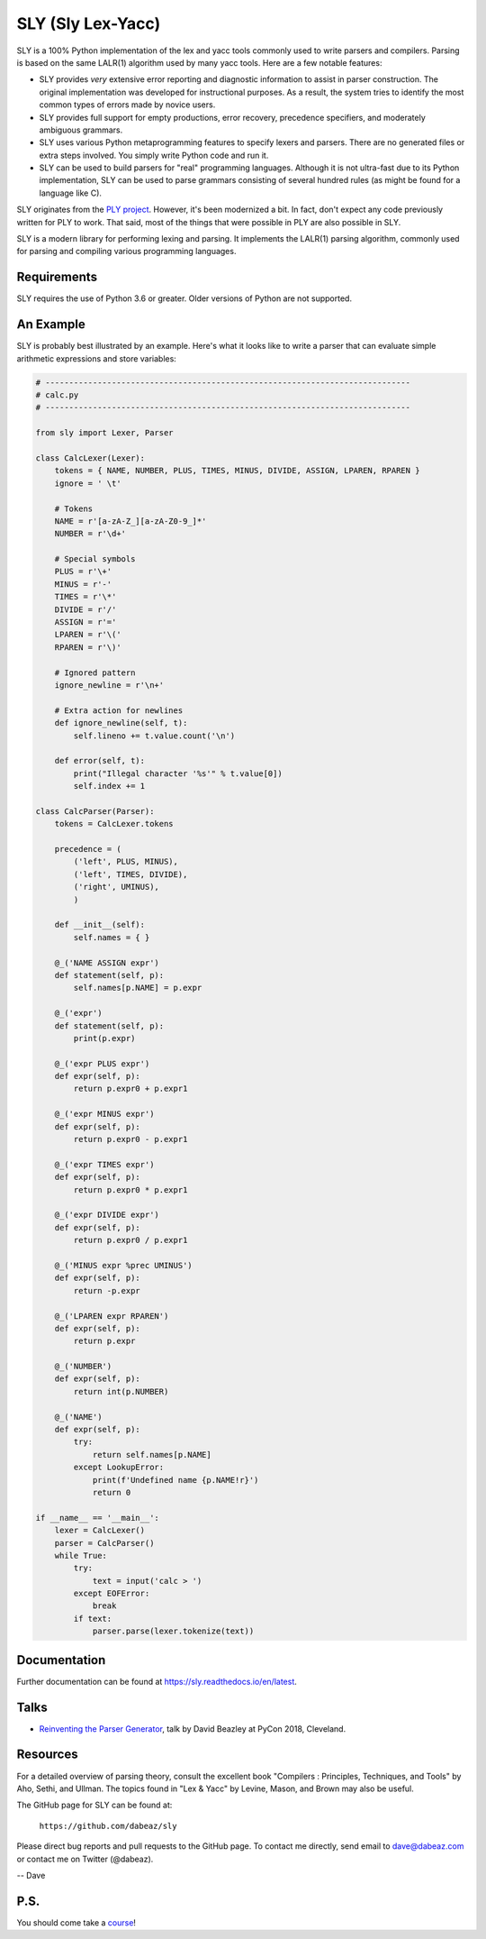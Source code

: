 SLY (Sly Lex-Yacc)
==================

SLY is a 100% Python implementation of the lex and yacc tools
commonly used to write parsers and compilers.  Parsing is
based on the same LALR(1) algorithm used by many yacc tools.
Here are a few notable features:

-  SLY provides *very* extensive error reporting and diagnostic 
   information to assist in parser construction.  The original
   implementation was developed for instructional purposes.  As
   a result, the system tries to identify the most common types
   of errors made by novice users.  

-  SLY provides full support for empty productions, error recovery,
   precedence specifiers, and moderately ambiguous grammars.

-  SLY uses various Python metaprogramming features to specify
   lexers and parsers.  There are no generated files or extra
   steps involved. You simply write Python code and run it.

-  SLY can be used to build parsers for "real" programming languages.
   Although it is not ultra-fast due to its Python implementation,
   SLY can be used to parse grammars consisting of several hundred
   rules (as might be found for a language like C).  

SLY originates from the `PLY project <http://www.dabeaz.com/ply/index.html>`_.
However, it's been modernized a bit.  In fact, don't expect any code
previously written for PLY to work. That said, most of the things 
that were possible in PLY are also possible in SLY. 

SLY is a modern library for performing lexing and parsing. It
implements the LALR(1) parsing algorithm, commonly used for
parsing and compiling various programming languages. 

Requirements
------------

SLY requires the use of Python 3.6 or greater.  Older versions
of Python are not supported.

An Example
----------

SLY is probably best illustrated by an example.  Here's what it
looks like to write a parser that can evaluate simple arithmetic
expressions and store variables:

.. code:: python

    # -----------------------------------------------------------------------------
    # calc.py
    # -----------------------------------------------------------------------------

    from sly import Lexer, Parser

    class CalcLexer(Lexer):
        tokens = { NAME, NUMBER, PLUS, TIMES, MINUS, DIVIDE, ASSIGN, LPAREN, RPAREN }
        ignore = ' \t'

        # Tokens
        NAME = r'[a-zA-Z_][a-zA-Z0-9_]*'
        NUMBER = r'\d+'

        # Special symbols
        PLUS = r'\+'
        MINUS = r'-'
        TIMES = r'\*'
        DIVIDE = r'/'
        ASSIGN = r'='
        LPAREN = r'\('
        RPAREN = r'\)'

        # Ignored pattern
        ignore_newline = r'\n+'

        # Extra action for newlines
        def ignore_newline(self, t):
            self.lineno += t.value.count('\n')

        def error(self, t):
            print("Illegal character '%s'" % t.value[0])
            self.index += 1

    class CalcParser(Parser):
        tokens = CalcLexer.tokens

        precedence = (
            ('left', PLUS, MINUS),
            ('left', TIMES, DIVIDE),
            ('right', UMINUS),
            )

        def __init__(self):
            self.names = { }

        @_('NAME ASSIGN expr')
        def statement(self, p):
            self.names[p.NAME] = p.expr

        @_('expr')
        def statement(self, p):
            print(p.expr)

        @_('expr PLUS expr')
        def expr(self, p):
            return p.expr0 + p.expr1

        @_('expr MINUS expr')
        def expr(self, p):
            return p.expr0 - p.expr1

        @_('expr TIMES expr')
        def expr(self, p):
            return p.expr0 * p.expr1

        @_('expr DIVIDE expr')
        def expr(self, p):
            return p.expr0 / p.expr1

        @_('MINUS expr %prec UMINUS')
        def expr(self, p):
            return -p.expr

        @_('LPAREN expr RPAREN')
        def expr(self, p):
            return p.expr

        @_('NUMBER')
        def expr(self, p):
            return int(p.NUMBER)

        @_('NAME')
        def expr(self, p):
            try:
                return self.names[p.NAME]
            except LookupError:
                print(f'Undefined name {p.NAME!r}')
                return 0

    if __name__ == '__main__':
        lexer = CalcLexer()
        parser = CalcParser()
        while True:
            try:
                text = input('calc > ')
            except EOFError:
                break
            if text:
                parser.parse(lexer.tokenize(text))

Documentation
-------------

Further documentation can be found at `https://sly.readthedocs.io/en/latest <https://sly.readthedocs.io/en/latest>`_.

Talks
-----

* `Reinventing the Parser Generator <https://www.youtube.com/watch?v=zJ9z6Ge-vXs>`_, talk by David Beazley at PyCon 2018, Cleveland.

Resources
---------

For a detailed overview of parsing theory, consult the excellent
book "Compilers : Principles, Techniques, and Tools" by Aho, Sethi, and
Ullman.  The topics found in "Lex & Yacc" by Levine, Mason, and Brown
may also be useful.

The GitHub page for SLY can be found at:

     ``https://github.com/dabeaz/sly``

Please direct bug reports and pull requests to the GitHub page.
To contact me directly, send email to dave@dabeaz.com or contact
me on Twitter (@dabeaz).
 
-- Dave

P.S.
----

You should come take a `course <https://www.dabeaz.com/courses.html>`_!




